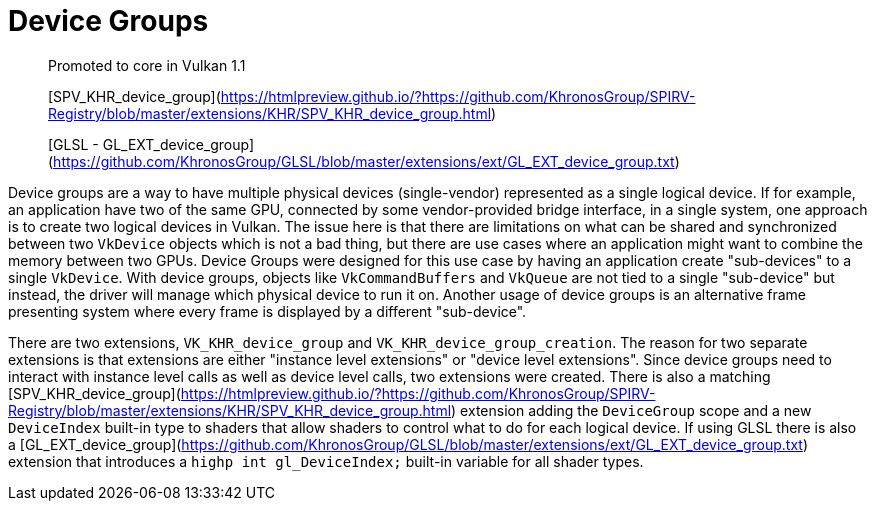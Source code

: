 # Device Groups

> Promoted to core in Vulkan 1.1
>
> [SPV_KHR_device_group](https://htmlpreview.github.io/?https://github.com/KhronosGroup/SPIRV-Registry/blob/master/extensions/KHR/SPV_KHR_device_group.html)
>
> [GLSL - GL_EXT_device_group](https://github.com/KhronosGroup/GLSL/blob/master/extensions/ext/GL_EXT_device_group.txt)

Device groups are a way to have multiple physical devices (single-vendor) represented as a single logical device. If for example, an application have two of the same GPU, connected by some vendor-provided bridge interface, in a single system, one approach is to create two logical devices in Vulkan. The issue here is that there are limitations on what can be shared and synchronized between two `VkDevice` objects which is not a bad thing, but there are use cases where an application might want to combine the memory between two GPUs. Device Groups were designed for this use case by having an application create "sub-devices" to a single `VkDevice`. With device groups, objects like `VkCommandBuffers` and `VkQueue` are not tied to a single "sub-device" but instead, the driver will manage which physical device to run it on. Another usage of device groups is an alternative frame presenting system where every frame is displayed by a different "sub-device".

There are two extensions, `VK_KHR_device_group` and `VK_KHR_device_group_creation`. The reason for two separate extensions is that extensions are either "instance level extensions" or "device level extensions". Since device groups need to interact with instance level calls as well as device level calls, two extensions were created. There is also a matching [SPV_KHR_device_group](https://htmlpreview.github.io/?https://github.com/KhronosGroup/SPIRV-Registry/blob/master/extensions/KHR/SPV_KHR_device_group.html) extension adding the `DeviceGroup` scope and a new `DeviceIndex` built-in type to shaders that allow shaders to control what to do for each logical device. If using GLSL there is also a [GL_EXT_device_group](https://github.com/KhronosGroup/GLSL/blob/master/extensions/ext/GL_EXT_device_group.txt) extension that introduces a `highp int gl_DeviceIndex;` built-in variable for all shader types.
